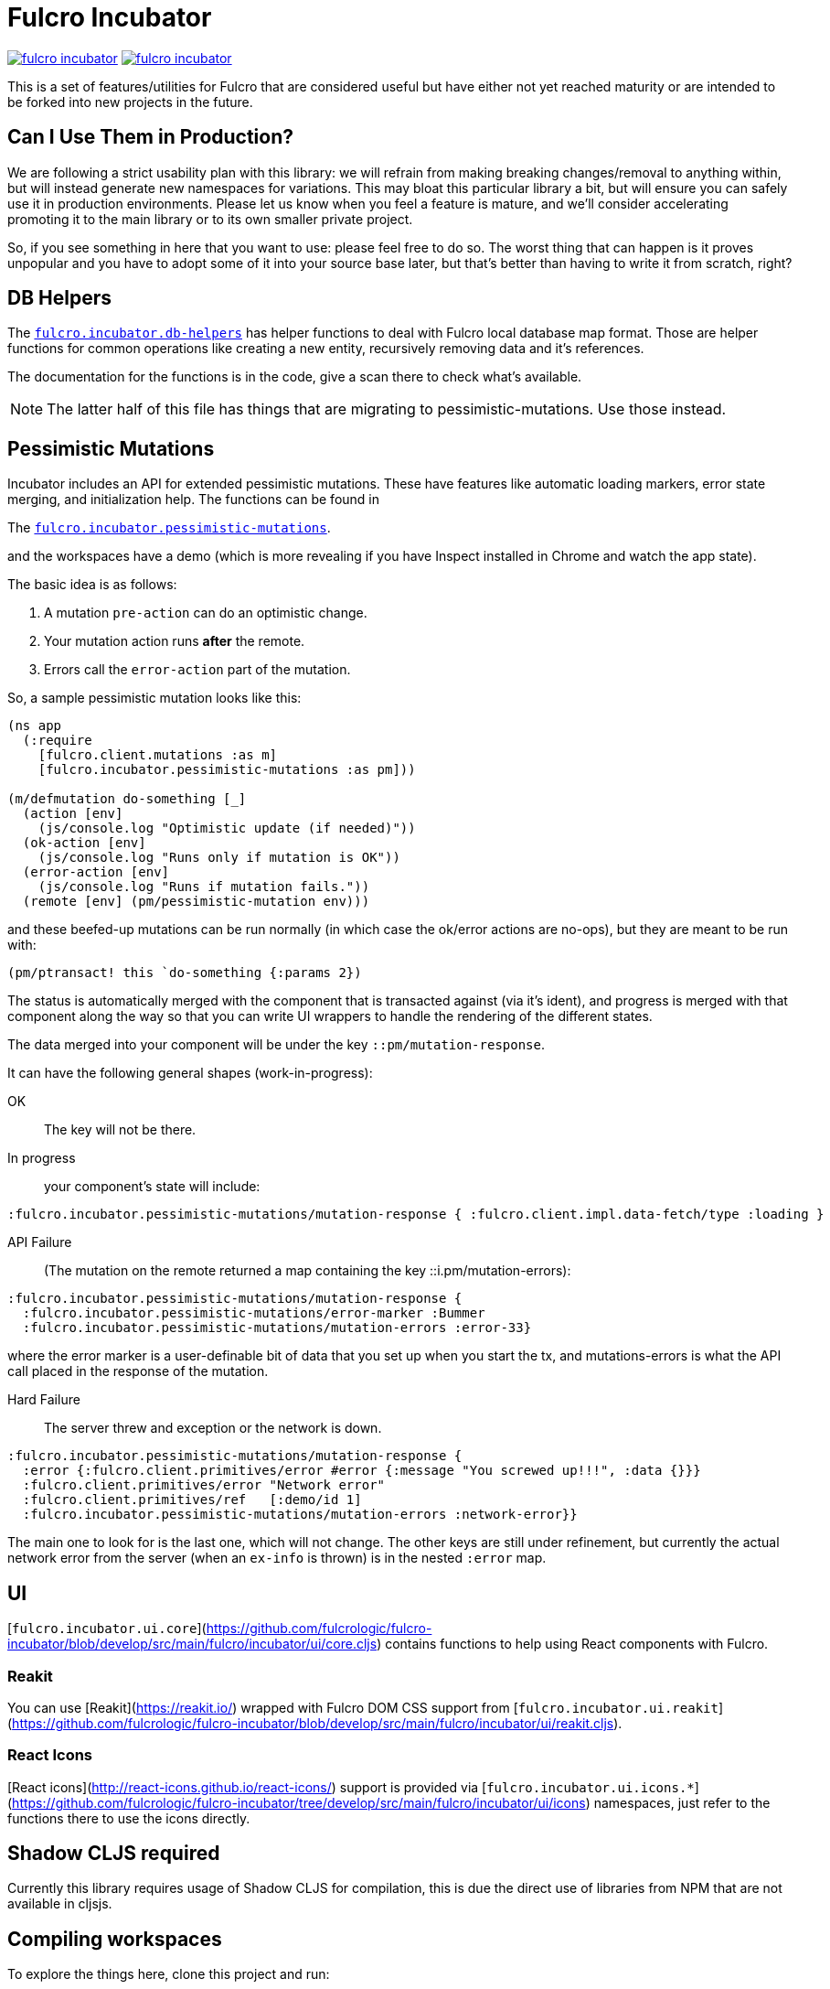 = Fulcro Incubator

image:https://img.shields.io/clojars/v/fulcrologic/fulcro-incubator.svg[link=https://clojars.org/fulcrologic/fulcro-incubator]
image:https://cljdoc.xyz/badge/fulcrologic/fulcro-incubator[link=https://cljdoc.xyz/d/fulcrologic/fulcro-incubator/CURRENT]

This is a set of features/utilities for Fulcro that are considered useful but have either not yet reached maturity
or are intended to be forked into new projects in the future.

== Can I Use Them in Production?

We are following a strict usability plan with this library: we will refrain from making breaking changes/removal to
anything within, but will instead generate new namespaces for variations. This may bloat this particular library a bit,
but will ensure you can safely use it in production environments.  Please let us know when you feel a feature
is mature, and we'll consider accelerating promoting it to the main library or to its own smaller private project.

So, if you see something in here that you want to use: please feel free to do so.  The worst thing that can happen is
it proves unpopular and you have to adopt some of it into your source base later, but that's better
than having to write it from scratch, right?

== DB Helpers

The https://github.com/fulcrologic/fulcro-incubator/blob/develop/src/main/fulcro/incubator/db_helpers.cljc[`fulcro.incubator.db-helpers`]
has helper functions to deal with Fulcro local database map format. Those are helper functions for common operations like creating
a new entity, recursively removing data and it's references.

The documentation for the functions is in the code, give a scan there to check what's available.

NOTE: The latter half of this file has things that are migrating to pessimistic-mutations.  Use those instead.

== Pessimistic Mutations

Incubator includes an API for extended pessimistic mutations. These have features like automatic loading markers,
error state merging, and initialization help.  The functions can be found in

The https://github.com/fulcrologic/fulcro-incubator/blob/develop/src/main/fulcro/incubator/pessimistic_mutations.cljc[`fulcro.incubator.pessimistic-mutations`].

and the workspaces have a demo (which is more revealing if you have Inspect installed in Chrome and watch the app state).

The basic idea is as follows:

. A mutation `pre-action` can do an optimistic change.
. Your mutation action runs *after* the remote.
. Errors call the `error-action` part of the mutation.

So, a sample pessimistic mutation looks like this:

```
(ns app
  (:require
    [fulcro.client.mutations :as m]
    [fulcro.incubator.pessimistic-mutations :as pm]))

(m/defmutation do-something [_]
  (action [env]
    (js/console.log "Optimistic update (if needed)"))
  (ok-action [env]
    (js/console.log "Runs only if mutation is OK"))
  (error-action [env]
    (js/console.log "Runs if mutation fails."))
  (remote [env] (pm/pessimistic-mutation env)))
```

and these beefed-up mutations can be run normally (in which case the ok/error actions are no-ops), but they are
meant to be run with:

```
(pm/ptransact! this `do-something {:params 2})
```

The status is automatically merged with the component that is transacted against (via it's ident), and progress is
merged with that component along the way so that you can write UI wrappers to handle the rendering of the different states.

The data merged into your component will be under the key `::pm/mutation-response`.

It can have the following general shapes (work-in-progress):

OK:: The key will not be there.

In progress:: your component's state will include:

```
:fulcro.incubator.pessimistic-mutations/mutation-response { :fulcro.client.impl.data-fetch/type :loading }
```

API Failure:: (The mutation on the remote returned a map containing the key ::i.pm/mutation-errors):

```
:fulcro.incubator.pessimistic-mutations/mutation-response {
  :fulcro.incubator.pessimistic-mutations/error-marker :Bummer
  :fulcro.incubator.pessimistic-mutations/mutation-errors :error-33}
```

where the error marker is a user-definable bit of data that you set up when you start the tx, and mutations-errors is
what the API call placed in the response of the mutation.

Hard Failure:: The server threw and exception or the network is down.

```
:fulcro.incubator.pessimistic-mutations/mutation-response {
  :error {:fulcro.client.primitives/error #error {:message "You screwed up!!!", :data {}}}
  :fulcro.client.primitives/error "Network error"
  :fulcro.client.primitives/ref   [:demo/id 1]
  :fulcro.incubator.pessimistic-mutations/mutation-errors :network-error}}
```

The main one to look for is the last one, which will not change.  The other keys are still under refinement, but currently
the actual network error from the server (when an `ex-info` is thrown) is in the nested `:error` map.

== UI

[`fulcro.incubator.ui.core`](https://github.com/fulcrologic/fulcro-incubator/blob/develop/src/main/fulcro/incubator/ui/core.cljs)
contains functions to help using React components with Fulcro.

=== Reakit

You can use [Reakit](https://reakit.io/) wrapped with Fulcro DOM CSS support from [`fulcro.incubator.ui.reakit`](https://github.com/fulcrologic/fulcro-incubator/blob/develop/src/main/fulcro/incubator/ui/reakit.cljs).

=== React Icons

[React icons](http://react-icons.github.io/react-icons/) support is provided via [`fulcro.incubator.ui.icons.*`](https://github.com/fulcrologic/fulcro-incubator/tree/develop/src/main/fulcro/incubator/ui/icons)
namespaces, just refer to the functions there to use the icons directly.

== Shadow CLJS required

Currently this library requires usage of Shadow CLJS for compilation, this is due the
direct use of libraries from NPM that are not available in cljsjs.

== Compiling workspaces

To explore the things here, clone this project and run:

```
npm install
npx shadow-cljs watch workspaces
```

Then navigate to

```
http://localhost:3689/
```

You can view a precompiled version of the workspaces on [github.io](https://fulcrologic.github.io/fulcro-incubator/)

